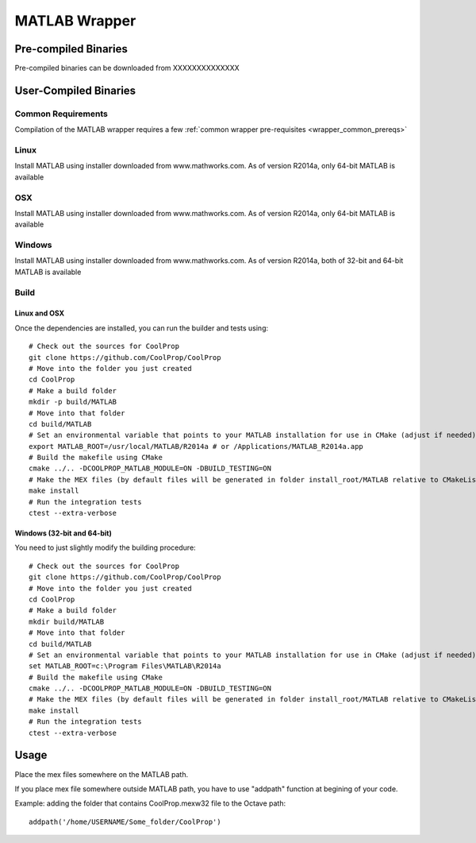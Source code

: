 .. _MATLAB:

**************
MATLAB Wrapper
**************

Pre-compiled Binaries
=====================
Pre-compiled binaries can be downloaded from XXXXXXXXXXXXXX

User-Compiled Binaries
======================

Common Requirements
-------------------
Compilation of the MATLAB wrapper requires a few :ref:`common wrapper pre-requisites <wrapper_common_prereqs>`
    
Linux
-----

Install MATLAB using installer downloaded from www.mathworks.com.  As of version R2014a, only 64-bit MATLAB is available

OSX
---

Install MATLAB using installer downloaded from www.mathworks.com.  As of version R2014a, only 64-bit MATLAB is available

Windows
-------

Install MATLAB using installer downloaded from www.mathworks.com.  As of version R2014a, both of 32-bit and 64-bit MATLAB is available

Build
-----

Linux and OSX
^^^^^^^^^^^^^

Once the dependencies are installed, you can run the builder and tests using::

    # Check out the sources for CoolProp
    git clone https://github.com/CoolProp/CoolProp
    # Move into the folder you just created
    cd CoolProp
    # Make a build folder
    mkdir -p build/MATLAB
    # Move into that folder
    cd build/MATLAB
    # Set an environmental variable that points to your MATLAB installation for use in CMake (adjust if needed)
    export MATLAB_ROOT=/usr/local/MATLAB/R2014a # or /Applications/MATLAB_R2014a.app
    # Build the makefile using CMake
    cmake ../.. -DCOOLPROP_MATLAB_MODULE=ON -DBUILD_TESTING=ON
    # Make the MEX files (by default files will be generated in folder install_root/MATLAB relative to CMakeLists.txt file)
    make install
    # Run the integration tests
    ctest --extra-verbose

Windows (32-bit and 64-bit)
^^^^^^^^^^^^^^^^^^^^^^^^^^^ 

You need to just slightly modify the building procedure::

    # Check out the sources for CoolProp
    git clone https://github.com/CoolProp/CoolProp
    # Move into the folder you just created
    cd CoolProp
    # Make a build folder
    mkdir build/MATLAB
    # Move into that folder
    cd build/MATLAB
    # Set an environmental variable that points to your MATLAB installation for use in CMake (adjust if needed)
    set MATLAB_ROOT=c:\Program Files\MATLAB\R2014a
    # Build the makefile using CMake
    cmake ../.. -DCOOLPROP_MATLAB_MODULE=ON -DBUILD_TESTING=ON
    # Make the MEX files (by default files will be generated in folder install_root/MATLAB relative to CMakeLists.txt file)
    make install
    # Run the integration tests
    ctest --extra-verbose

Usage
=====

Place the mex files somewhere on the MATLAB path.

If you place mex file somewhere outside MATLAB path, you have to use
"addpath" function at begining of your code.

Example: adding the folder that contains CoolProp.mexw32 file to the Octave path::

    addpath('/home/USERNAME/Some_folder/CoolProp')
